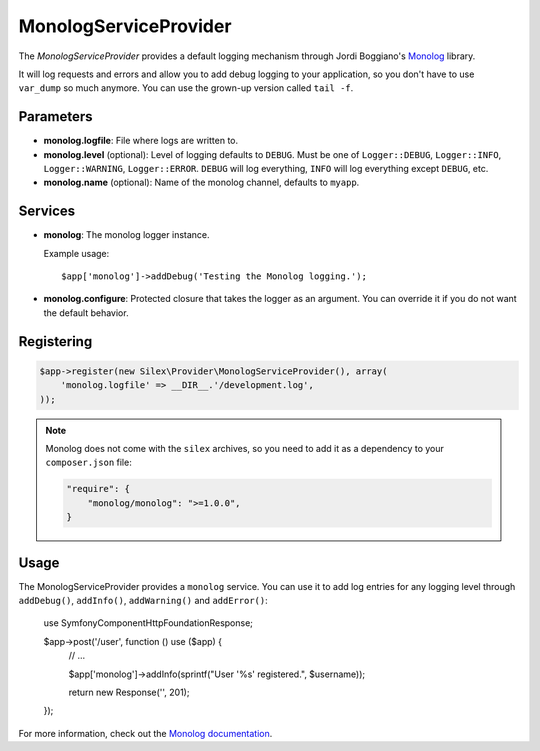 MonologServiceProvider
======================

The *MonologServiceProvider* provides a default logging mechanism through
Jordi Boggiano's `Monolog <https://github.com/Seldaek/monolog>`_ library.

It will log requests and errors and allow you to add debug logging to your
application, so you don't have to use ``var_dump`` so much anymore. You can
use the grown-up version called ``tail -f``.

Parameters
----------

* **monolog.logfile**: File where logs are written to.

* **monolog.level** (optional): Level of logging defaults
  to ``DEBUG``. Must be one of ``Logger::DEBUG``, ``Logger::INFO``,
  ``Logger::WARNING``, ``Logger::ERROR``. ``DEBUG`` will log
  everything, ``INFO`` will log everything except ``DEBUG``,
  etc.

* **monolog.name** (optional): Name of the monolog channel,
  defaults to ``myapp``.

Services
--------

* **monolog**: The monolog logger instance.

  Example usage::

    $app['monolog']->addDebug('Testing the Monolog logging.');

* **monolog.configure**: Protected closure that takes the logger as an
  argument. You can override it if you do not want the default behavior.

Registering
-----------

.. code-block:: php

    $app->register(new Silex\Provider\MonologServiceProvider(), array(
        'monolog.logfile' => __DIR__.'/development.log',
    ));

.. note::

    Monolog does not come with the ``silex`` archives, so you need to add it
    as a dependency to your ``composer.json`` file:

    .. code-block:: json

        "require": {
            "monolog/monolog": ">=1.0.0",
        }

Usage
-----

The MonologServiceProvider provides a ``monolog`` service. You can use it to
add log entries for any logging level through ``addDebug()``, ``addInfo()``,
``addWarning()`` and ``addError()``:

    use Symfony\Component\HttpFoundation\Response;

    $app->post('/user', function () use ($app) {
        // ...

        $app['monolog']->addInfo(sprintf("User '%s' registered.", $username));

        return new Response('', 201);
    });

For more information, check out the `Monolog documentation
<https://github.com/Seldaek/monolog>`_.

